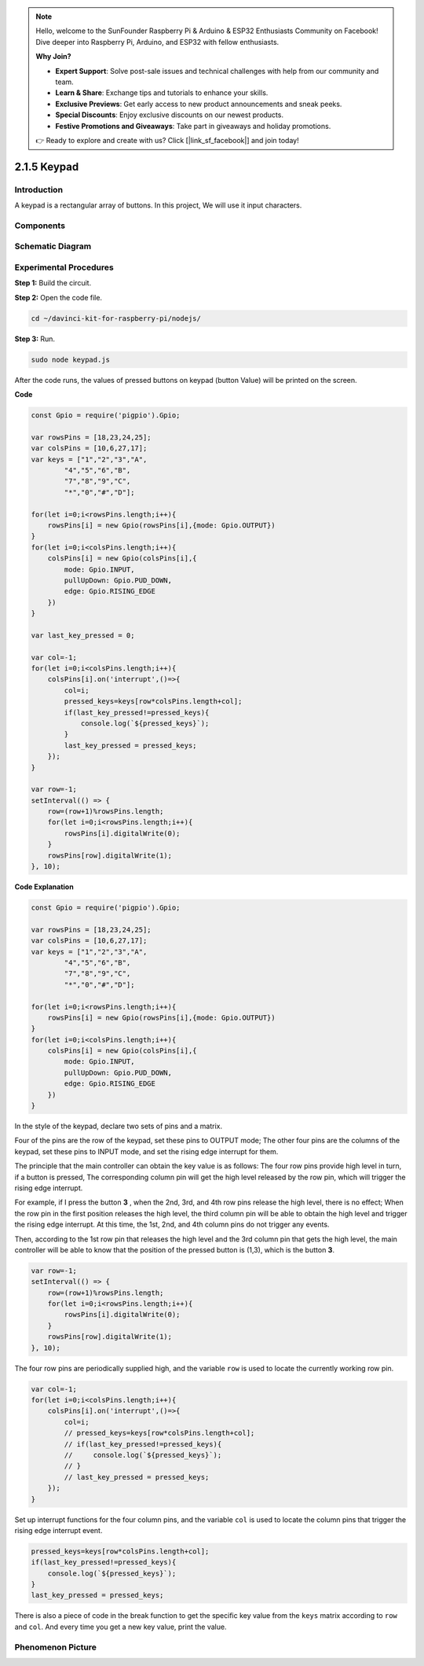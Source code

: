 .. note::

    Hello, welcome to the SunFounder Raspberry Pi & Arduino & ESP32 Enthusiasts Community on Facebook! Dive deeper into Raspberry Pi, Arduino, and ESP32 with fellow enthusiasts.

    **Why Join?**

    - **Expert Support**: Solve post-sale issues and technical challenges with help from our community and team.
    - **Learn & Share**: Exchange tips and tutorials to enhance your skills.
    - **Exclusive Previews**: Get early access to new product announcements and sneak peeks.
    - **Special Discounts**: Enjoy exclusive discounts on our newest products.
    - **Festive Promotions and Giveaways**: Take part in giveaways and holiday promotions.

    👉 Ready to explore and create with us? Click [|link_sf_facebook|] and join today!

2.1.5 Keypad
============

Introduction
------------

A keypad is a rectangular array of buttons. In this project, We will use
it input characters.

Components
----------

.. image:: ../img/list_2.1.5_keypad.png



Schematic Diagram
-----------------

.. image:: ../img/image315.png


.. image:: ../img/image316.png


Experimental Procedures
-----------------------

**Step 1:** Build the circuit.

.. image:: ../img/image186.png

**Step 2:** Open the code file.

.. raw:: html

   <run></run>

.. code-block:: 

    cd ~/davinci-kit-for-raspberry-pi/nodejs/

**Step 3:** Run.

.. raw:: html

   <run></run>

.. code-block:: 

    sudo node keypad.js

After the code runs, the values of pressed buttons on keypad (button
Value) will be printed on the screen.

**Code**

.. code-block:: js

    const Gpio = require('pigpio').Gpio; 

    var rowsPins = [18,23,24,25];
    var colsPins = [10,6,27,17];
    var keys = ["1","2","3","A",
            "4","5","6","B",
            "7","8","9","C",
            "*","0","#","D"];      

    for(let i=0;i<rowsPins.length;i++){
        rowsPins[i] = new Gpio(rowsPins[i],{mode: Gpio.OUTPUT})
    }
    for(let i=0;i<colsPins.length;i++){
        colsPins[i] = new Gpio(colsPins[i],{
            mode: Gpio.INPUT,
            pullUpDown: Gpio.PUD_DOWN,
            edge: Gpio.RISING_EDGE
        })
    }

    var last_key_pressed = 0;

    var col=-1;
    for(let i=0;i<colsPins.length;i++){
        colsPins[i].on('interrupt',()=>{
            col=i;
            pressed_keys=keys[row*colsPins.length+col];
            if(last_key_pressed!=pressed_keys){
                console.log(`${pressed_keys}`);
            }
            last_key_pressed = pressed_keys;
        });
    }

    var row=-1;
    setInterval(() => {
        row=(row+1)%rowsPins.length;
        for(let i=0;i<rowsPins.length;i++){
            rowsPins[i].digitalWrite(0);
        }
        rowsPins[row].digitalWrite(1);
    }, 10);


**Code Explanation**

.. code-block:: js

    const Gpio = require('pigpio').Gpio; 

    var rowsPins = [18,23,24,25];
    var colsPins = [10,6,27,17];
    var keys = ["1","2","3","A",
            "4","5","6","B",
            "7","8","9","C",
            "*","0","#","D"];      

    for(let i=0;i<rowsPins.length;i++){
        rowsPins[i] = new Gpio(rowsPins[i],{mode: Gpio.OUTPUT})
    }
    for(let i=0;i<colsPins.length;i++){
        colsPins[i] = new Gpio(colsPins[i],{
            mode: Gpio.INPUT,
            pullUpDown: Gpio.PUD_DOWN,
            edge: Gpio.RISING_EDGE
        })
    }



In the style of the keypad, declare two sets of pins and a matrix.

Four of the pins are the row of the keypad, set these pins to OUTPUT mode;
The other four pins are the columns of the keypad, set these pins to INPUT mode, and set the rising edge interrupt for them.

The principle that the main controller can obtain the key value is as follows:
The four row pins provide high level in turn, if a button is pressed,
The corresponding column pin will get the high level released by the row pin, which will trigger the rising edge interrupt.

For example, if I press the button **3** , when the 2nd, 3rd, and 4th row pins release the high level, there is no effect;
When the row pin in the first position releases the high level, the third column pin will be able to obtain the high level and trigger the rising edge interrupt. At this time, the 1st, 2nd, and 4th column pins do not trigger any events.

Then, according to the 1st row pin that releases the high level and the 3rd column pin that gets the high level, the main controller will be able to know that the position of the pressed button is (1,3), which is the button **3**.

.. image:: ../img/image187.png


.. code-block:: js

    var row=-1;
    setInterval(() => {
        row=(row+1)%rowsPins.length;
        for(let i=0;i<rowsPins.length;i++){
            rowsPins[i].digitalWrite(0);
        }
        rowsPins[row].digitalWrite(1);
    }, 10);

The four row pins are periodically supplied high, and the variable ``row`` is used to locate the currently working row pin.

.. code-block:: js

    var col=-1;
    for(let i=0;i<colsPins.length;i++){
        colsPins[i].on('interrupt',()=>{
            col=i;
            // pressed_keys=keys[row*colsPins.length+col];
            // if(last_key_pressed!=pressed_keys){
            //     console.log(`${pressed_keys}`);
            // }
            // last_key_pressed = pressed_keys;
        });
    }

Set up interrupt functions for the four column pins, 
and the variable ``col`` is used to locate the column pins that trigger the rising edge interrupt event.


.. code-block:: js

    pressed_keys=keys[row*colsPins.length+col];
    if(last_key_pressed!=pressed_keys){
        console.log(`${pressed_keys}`);
    }
    last_key_pressed = pressed_keys;

There is also a piece of code in the break function to get the specific key value from the ``keys`` matrix according to ``row`` and ``col``.
And every time you get a new key value, print the value.

Phenomenon Picture
------------------

.. image:: ../img/image188.jpeg


